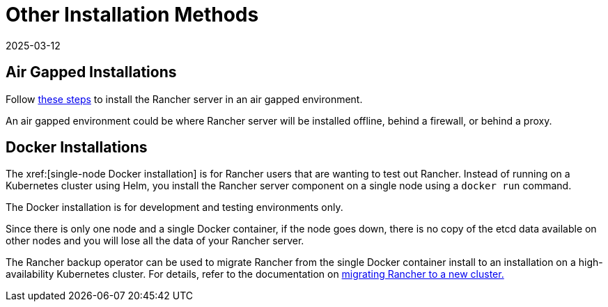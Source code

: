 = Other Installation Methods
:revdate: 2025-03-12
:page-revdate: {revdate}

== Air Gapped Installations

Follow xref:installation-and-upgrade/other-installation-methods/air-gapped/air-gapped.adoc[these steps] to install the Rancher server in an air gapped environment.

An air gapped environment could be where Rancher server will be installed offline, behind a firewall, or behind a proxy.

== Docker Installations

The xref:[single-node Docker installation] is for Rancher users that are wanting to test out Rancher. Instead of running on a Kubernetes cluster using Helm, you install the Rancher server component on a single node using a `docker run` command.

The Docker installation is for development and testing environments only.

Since there is only one node and a single Docker container, if the node goes down, there is no copy of the etcd data available on other nodes and you will lose all the data of your Rancher server.

The Rancher backup operator can be used to migrate Rancher from the single Docker container install to an installation on a high-availability Kubernetes cluster. For details, refer to the documentation on xref:rancher-admin/back-up-restore-and-disaster-recovery/migrate-to-a-new-cluster.adoc[migrating Rancher to a new cluster.]
